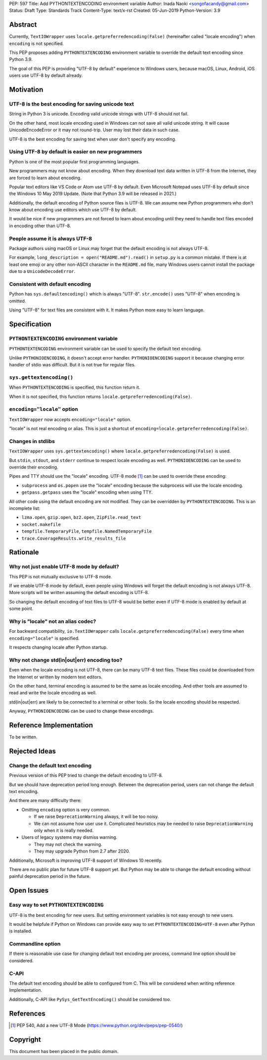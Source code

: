 PEP: 597
Title: Add PYTHONTEXTENCODING environment variable
Author: Inada Naoki  <songofacandy@gmail.com>
Status: Draft
Type: Standards Track
Content-Type: text/x-rst
Created: 05-Jun-2019
Python-Version: 3.9


Abstract
========

Currently, ``TextIOWrapper`` uses ``locale.getpreferredencoding(False)``
(hereinafter called "locale encoding") when ``encoding`` is not
specified.

This PEP proposes adding ``PYTHONTEXTENCODING`` environment
variable to override the default text encoding since Python 3.9.

The goal of this PEP is providing "UTF-8 by default" experience to
Windows users, because macOS, Linux, Android, iOS users use UTF-8
by default already.


Motivation
==========

UTF-8 is the best encoding for saving unicode text
--------------------------------------------------

String in Python 3 is unicode.  Encoding valid unicode strings with
UTF-8 should not fail.

On the other hand, most locale encoding used in Windows can not
save all valid unicode string.  It will cause UnicodeEncodeError
or it may not round-trip.  User may lost their data in such case.

UTF-8 is the best encoding for saving text when user don't specify
any encoding.


Using UTF-8 by default is easier on new programmers
---------------------------------------------------

Python is one of the most popular first programming languages.

New programmers may not know about encoding.  When they download text
data written in UTF-8 from the Internet, they are forced to learn
about encoding.

Popular text editors like VS Code or Atom use UTF-8 by default.
Even Microsoft Notepad uses UTF-8 by default since the Windows 10 May
2019 Update.  (Note that Python 3.9 will be released in 2021.)

Additionally, the default encoding of Python source files is UTF-8.
We can assume new Python programmers who don't know about encoding
use editors which use UTF-8 by default.

It would be nice if new programmers are not forced to learn about
encoding until they need to handle text files encoded in encoding
other than UTF-8.


People assume it is always UTF-8
--------------------------------

Package authors using macOS or Linux may forget that the default
encoding is not always UTF-8.

For example, ``long_description = open("README.md").read()`` in
``setup.py`` is a common mistake.  If there is at least one emoji or
any other non-ASCII character in the ``README.md`` file, many Windows
users cannot install the package due to a ``UnicodeDecodeError``.


Consistent with default encoding
--------------------------------

Python has ``sys.defaultencoding()`` which is always "UTF-8".
``str.encode()`` uses "UTF-8" when encoding is omitted.

Using "UTF-8" for text files are consistent with it.  It makes Python
more easy to learn language.


Specification
=============

``PYTHONTEXTENCODING`` environment variable
-------------------------------------------

``PYTHONTEXTENCODING`` environment variable can be used to specify the
default text encoding.

Unlike ``PYTHONIOENCODING``, it doesn't accept error handler.
``PYTHONIOENCODING`` support it because changing error handler of
stdio was difficult.  But it is not true for regular files.


``sys.gettextencoding()``
-------------------------

When ``PYTHONTEXTENCODING`` is specified, this function return it.

When it is not specified, this function returns
``locale.getpreferredencoding(False)``.


``encoding="locale"`` option
----------------------------

``TextIOWrapper`` now accepts ``encoding="locale"`` option.

"locale" is not real encoding or alias.
This is just a shortcut of
``encoding=locale.getpreferredencoding(False)``.


Changes in stdlibs
------------------

``TextIOWrapper`` uses ``sys.gettextencoding()`` where
``locale.getpreferredencoding(False)`` is used.

But ``stdin``, ``stdout``, and ``stderr`` continue to respect
locale encoding as well.  ``PYTHONIOENCODING`` can be used to
override their encoding.

Pipes and TTY should use the "locale" encoding.  UTF-8 mode [1]_
can be used to override these encoding:

* ``subprocess`` and ``os.popen`` use the "locale" encoding because
  the subprocess will use the locale encoding.
* ``getpass.getpass`` uses the "locale" encoding when using TTY.

All other code using the default encoding are not modified.
They can be overridden by ``PYTHONTEXTENCODING``.
This is an incomplete list:

* ``lzma.open``, ``gzip.open``, ``bz2.open``, ``ZipFile.read_text``
* ``socket.makefile``
* ``tempfile.TemporaryFile``, ``tempfile.NamedTemporaryFile``
* ``trace.CoverageResults.write_results_file``


Rationale
=========

Why not just enable UTF-8 mode by default?
------------------------------------------

This PEP is not mutually exclusive to UTF-8 mode.

If we enable UTF-8 mode by default, even people using Windows will
forget the default encoding is not always UTF-8.  More scripts will
be written assuming the default encoding is UTF-8.

So changing the default encoding of text files to UTF-8 would be
better even if UTF-8 mode is enabled by default at some point.


Why is "locale" not an alias codec?
-----------------------------------

For backward compatibility, ``io.TextIOWrapper`` calls
``locale.getpreferredencoding(False)`` every time when
``encoding="locale"`` is specified.

It respects changing locale after Python startup.


Why not change std(in|out|err) encoding too?
--------------------------------------------

Even when the locale encoding is not UTF-8, there can be many UTF-8
text files.  These files could be downloaded from the Internet or
written by modern text editors.

On the other hand, terminal encoding is assumed to be the same as
locale encoding.  And other tools are assumed to read and write the
locale encoding as well.

std(in|out|err) are likely to be connected to a terminal or other
tools. So the locale encoding should be respected.

Anyway, ``PYTHONIOENCODING`` can be used to change these encodings.


Reference Implementation
========================

To be written.


Rejected Ideas
==============

Change the default text encoding
--------------------------------

Previous version of this PEP tried to change the default encoding
to UTF-8.

But we should have deprecation period long enough.  Between the
deprecation period, users can not change the default text encoding.

And there are many difficulty there:

* Omitting ``encoding`` option is very common.

  * If we raise ``DeprecationWarning`` always, it will be too noisy.
  * We can not assume how user use it.  Complicated heuristics may be
    needed to raise ``DeprecationWarning`` only when it is really
    needed.

* Users of legacy systems may dismiss warning.

  * They may not check the warning.
  * They may upgrade Python from 2.7 after 2020.


Additionally, Microsoft is improving UTF-8 support of Windows 10
recently.

There are no public plan for future UTF-8 support yet.  But Python may
be able to change the default encoding without painful deprecation
period in the future.


Open Issues
===========

Easy way to set ``PYTHONTEXTENCODING``
--------------------------------------

UTF-8 is the best encoding for new users.  But setting environment
variables is not easy enough to new users.

It would be helpfule if Python on Windows can provide easy way to set
``PYTHONTEXTENCODING=UTF-8`` even after Python is installed.


Commandline option
------------------

If there is reasonable use case for changing default text encoding
per process, command line option should be considered.


C-API
-----

The default text encoding should be able to configured from C.
This will be considered when writing reference Implementation.

Additionally, C-API like ``PySys_GetTextEncoding()`` should be
considered too.


References
==========

.. [1] PEP 540, Add a new UTF-8 Mode
   (https://www.python.org/dev/peps/pep-0540/)


Copyright
=========

This document has been placed in the public domain.

..
   Local Variables:
   mode: indented-text
   indent-tabs-mode: nil
   sentence-end-double-space: t
   fill-column: 70
   coding: utf-8
   End:
